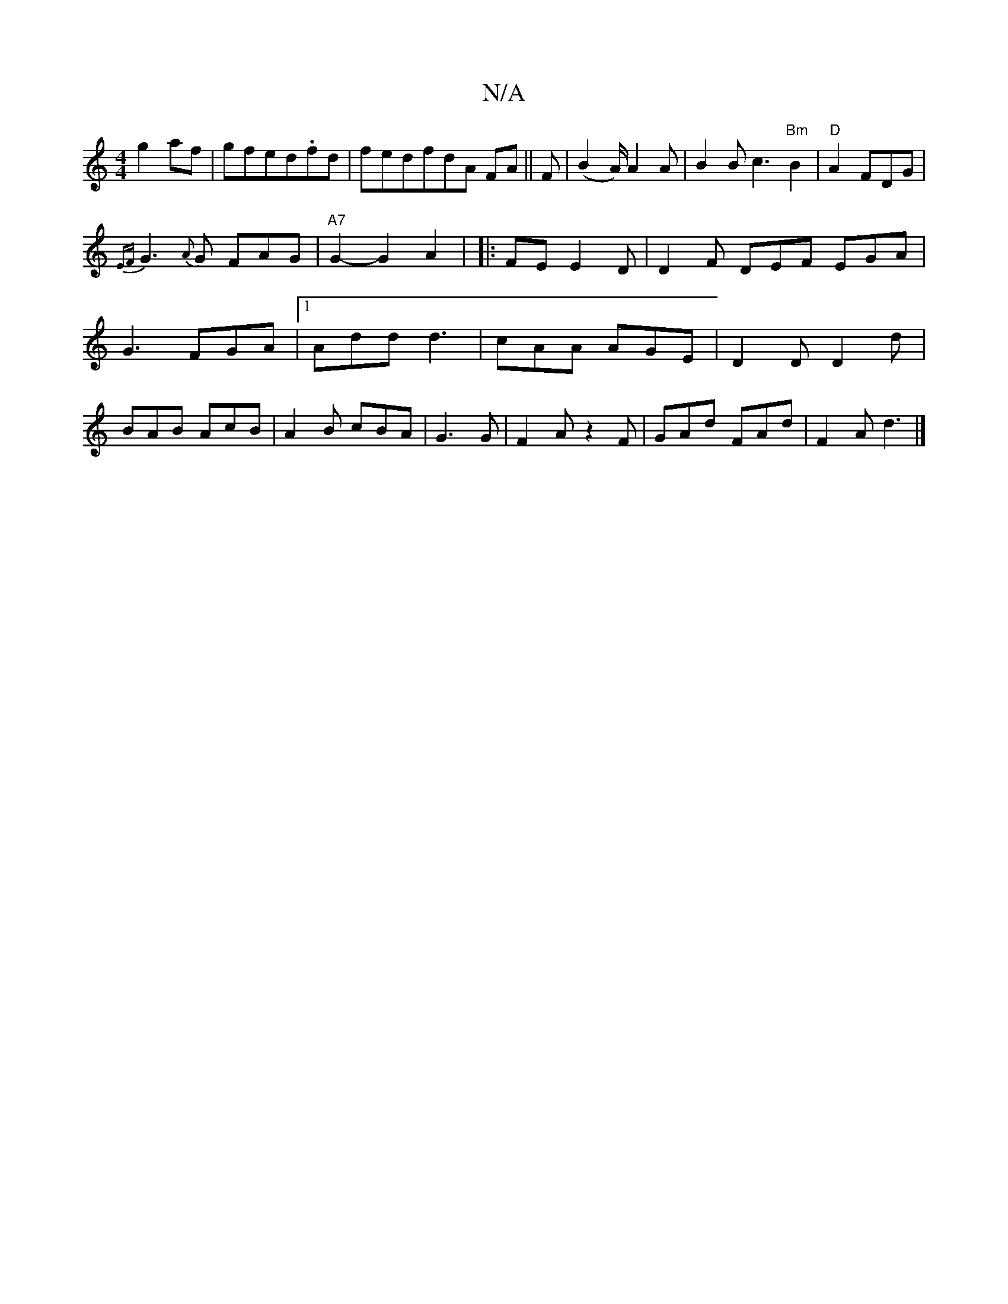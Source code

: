 X:1
T:N/A
M:4/4
R:N/A
K:Cmajor
g2af|gfed.fd|fedfdA FA||
F|(B2A/2) A2 A |
B2B c3"Bm"B2|
"D"A2 FDG2|!<{EF}G2{A}G FAG|"A7"G2-G2 A2|
|: FE E2D | D2F DEF EGA|G3 FGA|1 Add d3|cAA AGE|D2D D2d|BAB AcB|A2B cBA|G3 G|F2Az2F|GAd FAd|F2A d3|]

